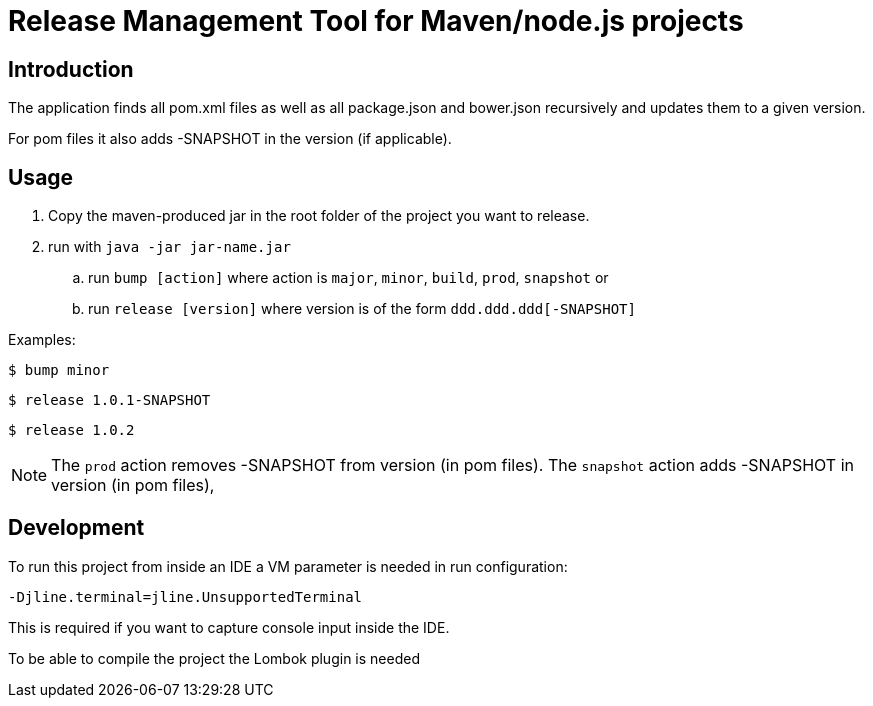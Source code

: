 = Release Management Tool for Maven/node.js projects

== Introduction

The application finds all pom.xml files as well as all package.json and bower.json recursively and updates them to a given version.

For pom files it also adds -SNAPSHOT in the version (if applicable).

== Usage

. Copy the maven-produced jar in the root folder of the project you want to release.
. run with `java -jar jar-name.jar`
.. run `bump [action]` where action is `major`, `minor`, `build`, `prod`, `snapshot` or
.. run `release [version]` where version is of the form `ddd.ddd.ddd[-SNAPSHOT]`

Examples:

 $ bump minor

 $ release 1.0.1-SNAPSHOT

 $ release 1.0.2

NOTE: The `prod` action removes -SNAPSHOT from version (in pom files).
The `snapshot` action adds -SNAPSHOT in version (in pom files),

== Development

To run this project from inside an IDE a VM parameter is needed in run configuration:

 -Djline.terminal=jline.UnsupportedTerminal

This is required if you want to capture console input inside the IDE.

To be able to compile the project the Lombok plugin is needed
